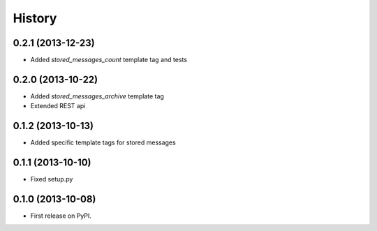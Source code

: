.. :changelog:

History
-------

0.2.1 (2013-12-23)
++++++++++++++++++
* Added `stored_messages_count` template tag and tests

0.2.0 (2013-10-22)
++++++++++++++++++

* Added `stored_messages_archive` template tag
* Extended REST api

0.1.2 (2013-10-13)
++++++++++++++++++

* Added specific template tags for stored messages

0.1.1 (2013-10-10)
++++++++++++++++++

* Fixed setup.py

0.1.0 (2013-10-08)
++++++++++++++++++

* First release on PyPI.